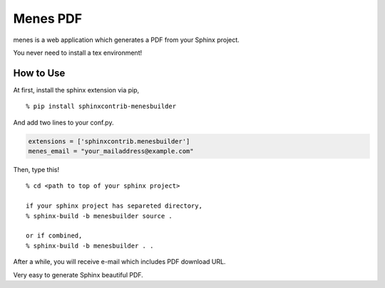 Menes PDF
============================

menes is a web application which generates a PDF from your Sphinx
project.

You never need to install a tex environment!

How to Use
----------------

At first, install the sphinx extension via pip,

::

  % pip install sphinxcontrib-menesbuilder

And add two lines to your conf.py.

.. code-block:: python

   extensions = ['sphinxcontrib.menesbuilder']
   menes_email = "your_mailaddress@example.com"

Then, type this!

::

  % cd <path to top of your sphinx project>

  if your sphinx project has separeted directory,
  % sphinx-build -b menesbuilder source .

  or if combined,
  % sphinx-build -b menesbuilder . .

After a while, you will receive e-mail which includes PDF download URL.

Very easy to generate Sphinx beautiful PDF.


.. author:: default
.. categories:: none
.. tags:: none
.. comments::
